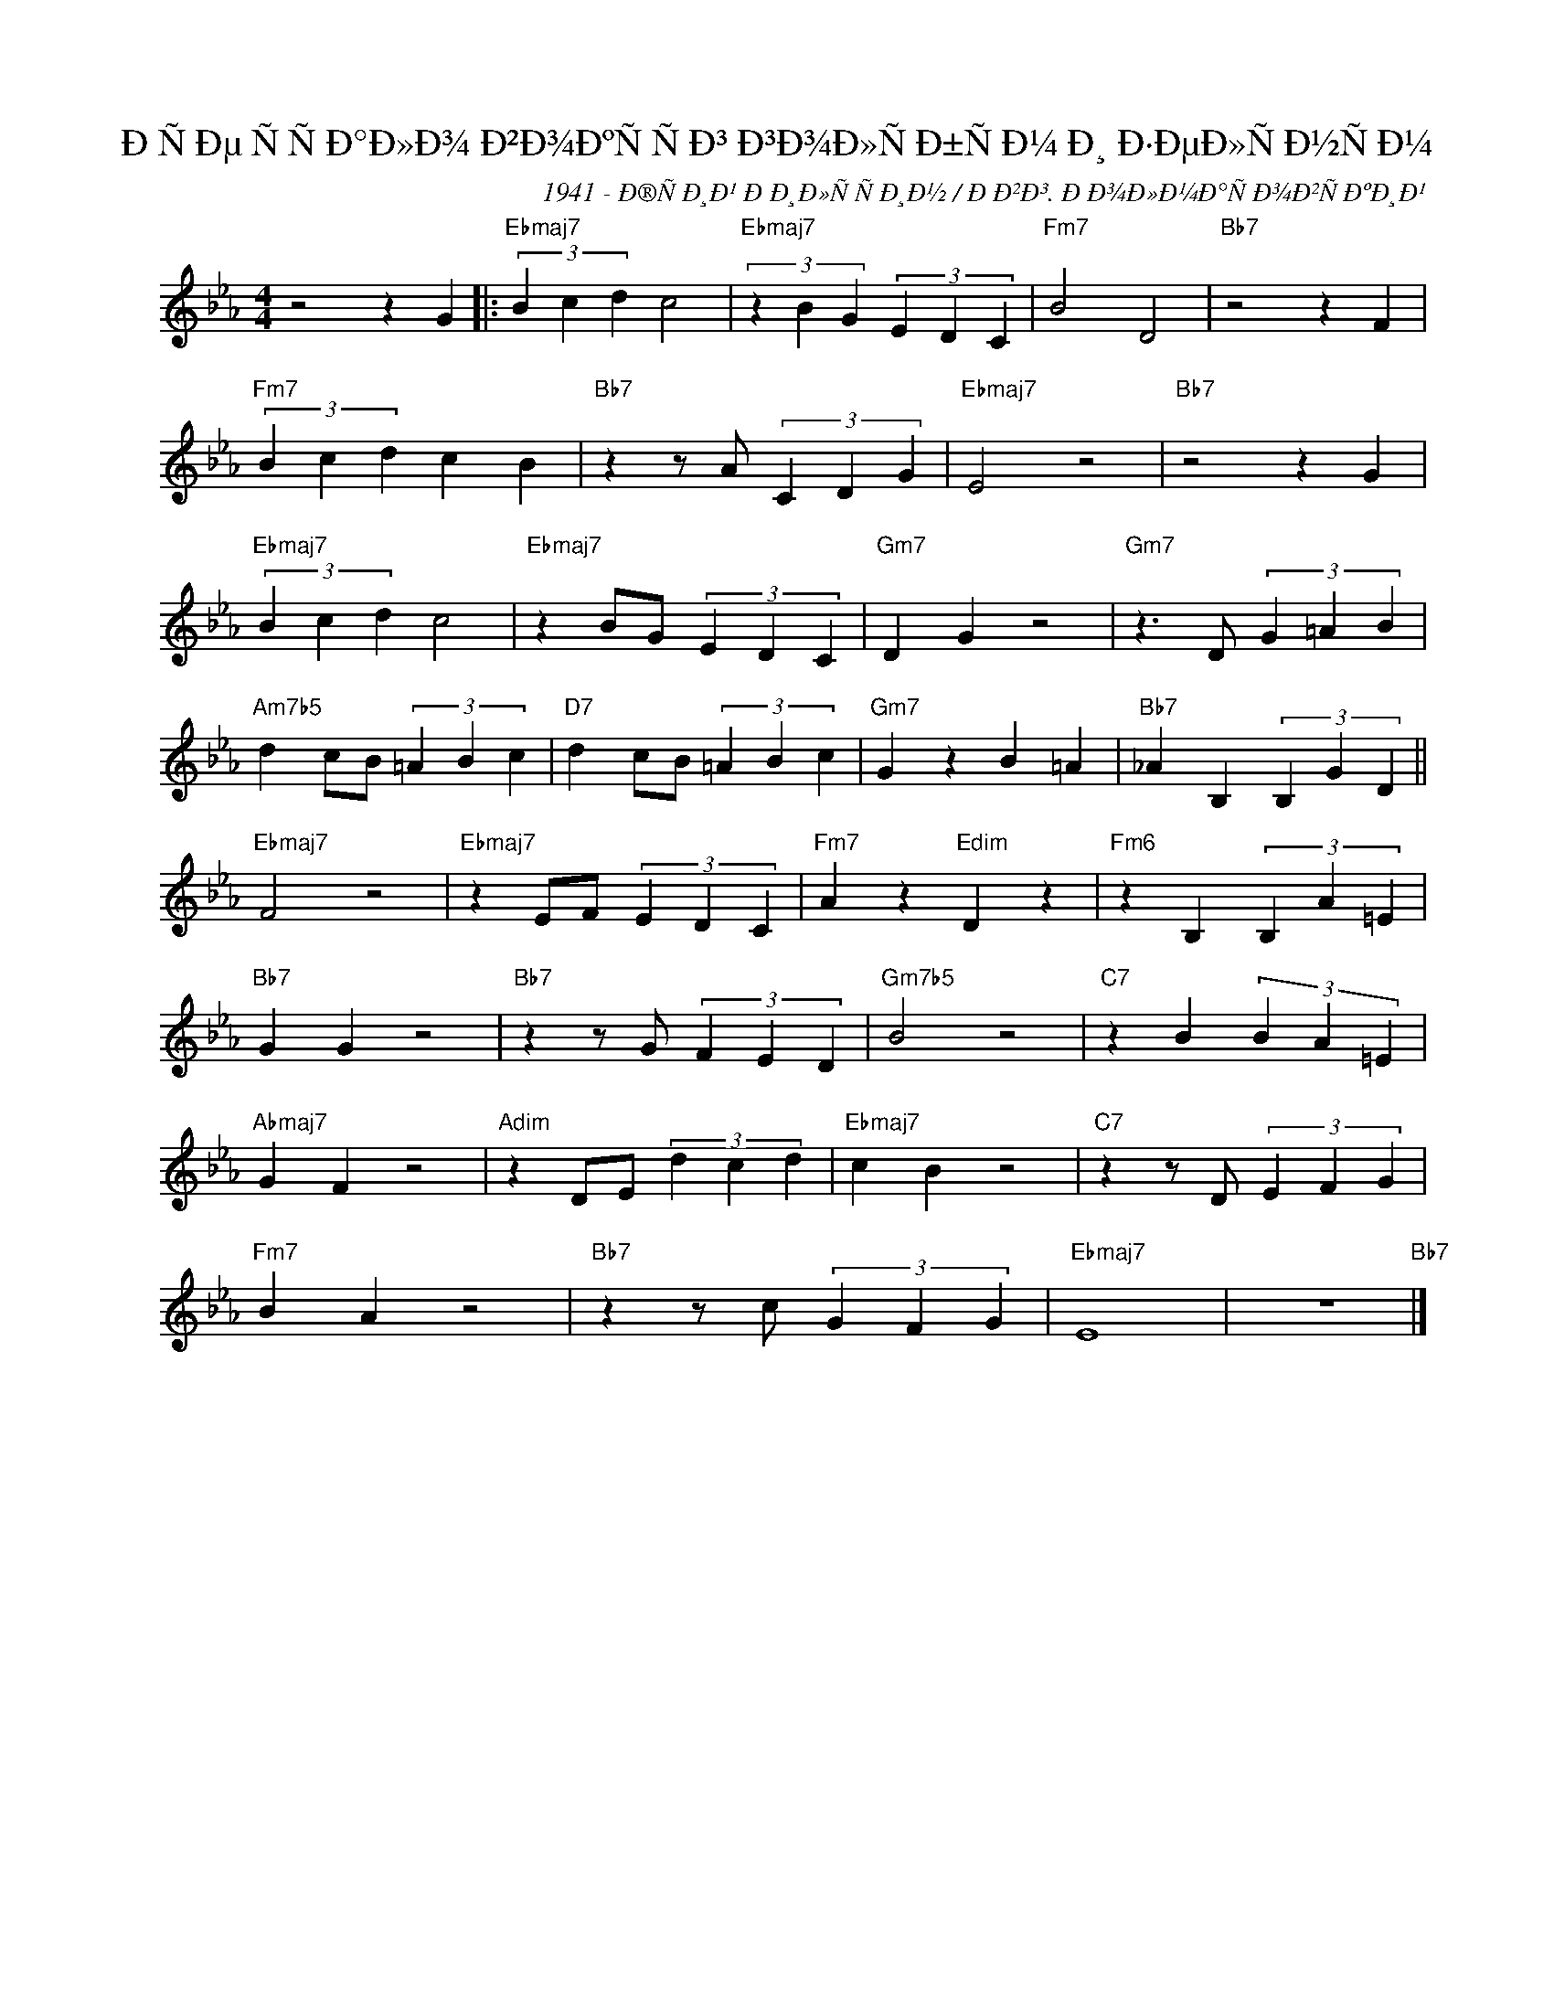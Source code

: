 X:1
T:ÐÑÐµ ÑÑÐ°Ð»Ð¾ Ð²Ð¾ÐºÑÑÐ³ Ð³Ð¾Ð»ÑÐ±ÑÐ¼ Ð¸ Ð·ÐµÐ»ÑÐ½ÑÐ¼
C:1941 - Ð®ÑÐ¸Ð¹ ÐÐ¸Ð»ÑÑÐ¸Ð½ / ÐÐ²Ð³. ÐÐ¾Ð»Ð¼Ð°ÑÐ¾Ð²ÑÐºÐ¸Ð¹
Z:Medium Swing
Z:www.realbook.site
L:1/4
M:4/4
I:linebreak $
K:Eb
V:1 treble nm=" " snm=" "
V:1
 z2 z G |:"Ebmaj7" (3B c d c2 |"Ebmaj7" (3z B G (3E D C |"Fm7" B2 D2 |"Bb7" z2 z F |$ %5
"Fm7" (3B c d c B |"Bb7" z z/ A/ (3C D G |"Ebmaj7" E2 z2 |"Bb7" z2 z G |$"Ebmaj7" (3B c d c2 | %10
"Ebmaj7" z B/G/ (3E D C |"Gm7" D G z2 |"Gm7" z3/2 D/ (3G =A B |$"Am7b5" d c/B/ (3=A B c | %14
"D7" d c/B/ (3=A B c |"Gm7" G z B =A |"Bb7" _A B, (3B, G D ||$"Ebmaj7" F2 z2 | %18
"Ebmaj7" z E/F/ (3E D C |"Fm7" A z"Edim" D z |"Fm6" z B, (3B, A =E |$"Bb7" G G z2 | %22
"Bb7" z z/ G/ (3F E D |"Gm7b5" B2 z2 |"C7" z B (3B A =E |$"Abmaj7" G F z2 |"Adim" z D/E/ (3d c d | %27
"Ebmaj7" c B z2 |"C7" z z/ D/ (3E F G |$"Fm7" B A z2 |"Bb7" z z/ c/ (3G F G |"Ebmaj7" E4 | %32
 z4"Bb7" |] %33

